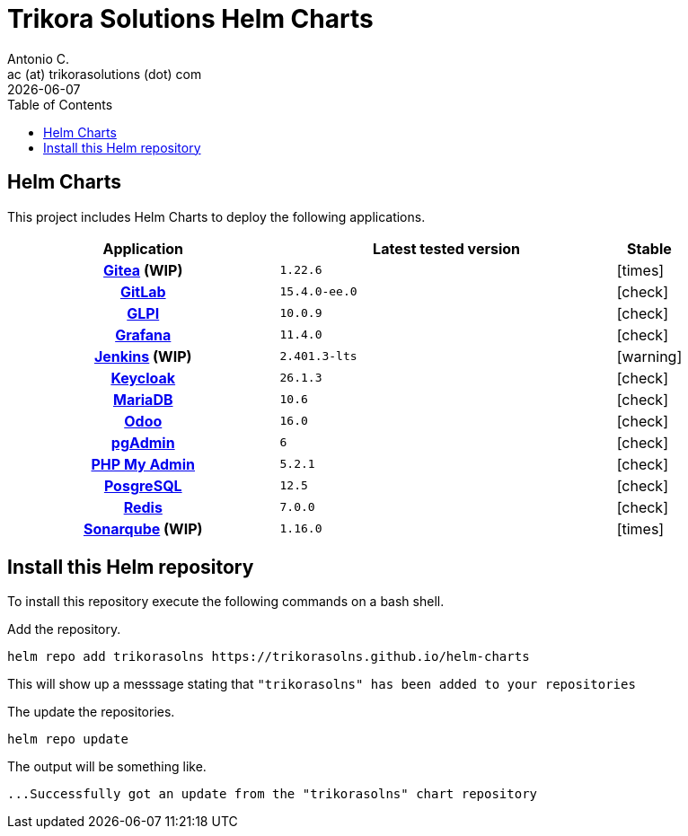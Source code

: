 = Trikora Solutions Helm Charts
Antonio C. <ac (at) trikorasolutions (dot) com>
:revdate: {docdate}
:icons: font
:toc: left
:toclevels: 3
:toc-title: Table of Contents
:description: Trikora Solutions Helm Charts
ifdef::env-github[]
:tip-caption: :bulb:
:note-caption: :information_source:
:important-caption: :heavy_exclamation_mark:
:caution-caption: :fire:
:warning-caption: :warning:
endif::[]

== Helm Charts

This project includes Helm Charts to deploy the following applications.

[%header, cols="40%h,50%m,10%"]
|===

| Application | Latest tested version | Stable
| link:https://about.gitea.com/[Gitea] (WIP) | 1.22.6 | [.red]#icon:times[]#
| link:https://about.gitlab.com/[GitLab] | 15.4.0-ee.0 | [.lime]#icon:check[]#
| link:https://glpi-project.org/[GLPI] | 10.0.9 | [.lime]#icon:check[]#
| link:https://grafana.com/[Grafana] | 11.4.0 | [.lime]#icon:check[]#
| link:https://www.jenkins.io/[Jenkins] (WIP) | 2.401.3-lts | [.yellow]#icon:warning[]#
| link:https://www.keycloak.org/[Keycloak] | 26.1.3 | [.lime]#icon:check[]#
| link:https://mariadb.org/[MariaDB] | 10.6 | [.lime]#icon:check[]#
| link:https://www.odoo.com/[Odoo] | 16.0 | [.lime]#icon:check[]#
| link:https://www.pgadmin.org/[pgAdmin] | 6 | [.lime]#icon:check[]#
| link:https://www.phpmyadmin.net/[PHP My Admin] | 5.2.1 | [.lime]#icon:check[]#
| link:https://www.postgresql.org/[PosgreSQL] | 12.5 | [.lime]#icon:check[]#
| link:https://redis.io/[Redis] | 7.0.0 | [.lime]#icon:check[]#
| link:https://www.sonarsource.com/products/sonarqube/[Sonarqube] (WIP) | 1.16.0 | [.red]#icon:times[]#

|===


== Install this Helm repository

[.lead]
To install this repository execute the following commands on a bash shell.

Add the repository.

[source,bash]
----
helm repo add trikorasolns https://trikorasolns.github.io/helm-charts
----

This will show up a messsage stating that `"trikorasolns" has been added to your repositories`

The update the repositories.

[source,bash]
----
helm repo update
----

The output will be something like.

[source,]
----
...Successfully got an update from the "trikorasolns" chart repository
----
